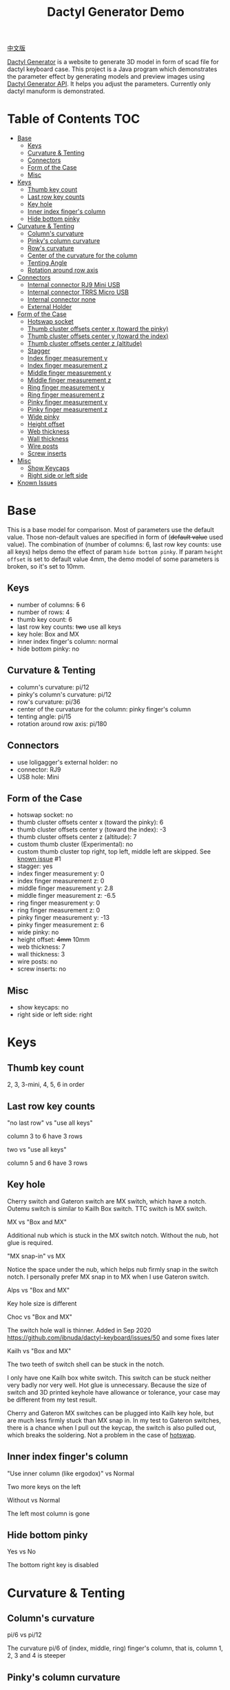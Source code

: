 #+title: Dactyl Generator Demo

[[file:README.zh.org][中文版]]


[[https://dactyl.siskam.link][Dactyl Generator]] is a website to generate 3D model in form of scad file for
dactyl keyboard case. This project is a Java program which demonstrates the
parameter effect by generating models and preview images using [[https://dactyl.siskam.link/api][Dactyl Generator API]].
It helps you adjust the parameters.
Currently only dactyl manuform is demonstrated.

* Table of Contents  :TOC:
- [[#base][Base]]
  - [[#keys][Keys]]
  - [[#curvature--tenting][Curvature & Tenting]]
  - [[#connectors][Connectors]]
  - [[#form-of-the-case][Form of the Case]]
  - [[#misc][Misc]]
- [[#keys-1][Keys]]
  - [[#thumb-key-count][Thumb key count]]
  - [[#last-row-key-counts][Last row key counts]]
  - [[#key-hole][Key hole]]
  - [[#inner-index-fingers-column][Inner index finger's column]]
  - [[#hide-bottom-pinky][Hide bottom pinky]]
- [[#curvature--tenting-1][Curvature & Tenting]]
  - [[#columns-curvature][Column's curvature]]
  - [[#pinkys-column-curvature][Pinky's column curvature]]
  - [[#rows-curvature][Row's curvature]]
  - [[#center-of-the-curvature-for-the-column][Center of the curvature for the column]]
  - [[#tenting-angle][Tenting Angle]]
  - [[#rotation-around-row-axis][Rotation around row axis]]
- [[#connectors-1][Connectors]]
  - [[#internal-connector-rj9-mini-usb][Internal connector RJ9 Mini USB]]
  - [[#internal-connector-trrs-micro-usb][Internal connector TRRS Micro USB]]
  - [[#internal-connector-none][Internal connector none]]
  - [[#external-holder][External Holder]]
- [[#form-of-the-case-1][Form of the Case]]
  - [[#hotswap-socket][Hotswap socket]]
  - [[#thumb-cluster-offsets-center-x-toward-the-pinky][Thumb cluster offsets center x (toward the pinky)]]
  - [[#thumb-cluster-offsets-center-y-toward-the-index][Thumb cluster offsets center y (toward the index)]]
  - [[#thumb-cluster-offsets-center-z-altitude][Thumb cluster offsets center z (altitude)]]
  - [[#stagger][Stagger]]
  - [[#index-finger-measurement-y][Index finger measurement y]]
  - [[#index-finger-measurement-z][Index finger measurement z]]
  - [[#middle-finger-measurement-y][Middle finger measurement y]]
  - [[#middle-finger-measurement-z][Middle finger measurement z]]
  - [[#ring-finger-measurement-y][Ring finger measurement y]]
  - [[#ring-finger-measurement-z][Ring finger measurement z]]
  - [[#pinky-finger-measurement-y][Pinky finger measurement y]]
  - [[#pinky-finger-measurement-z][Pinky finger measurement z]]
  - [[#wide-pinky][Wide pinky]]
  - [[#height-offset][Height offset]]
  - [[#web-thickness][Web thickness]]
  - [[#wall-thickness][Wall thickness]]
  - [[#wire-posts][Wire posts]]
  - [[#screw-inserts][Screw inserts]]
- [[#misc-1][Misc]]
  - [[#show-keycaps][Show Keycaps]]
  - [[#right-side-or-left-side][Right side or left side]]
- [[#known-issues][Known Issues]]

* Base
  This is a base model for comparison. Most of parameters use the default value.
  Those non-default values are specified in form of (+default value+ used value).
  The combination of (number of columns: 6, last row key counts: use all keys)
  helps demo the effect of param ~hide bottom pinky~.
  If param ~height offset~ is set to default value 4mm, the demo model of some
  parameters is broken, so it's set to 10mm.

** Keys
   - number of columns: +5+ 6
   - number of rows: 4
   - thumb key count: 6
   - last row key counts: +two+ use all keys
   - key hole: Box and MX
   - inner index finger's column: normal
   - hide bottom pinky: no

** Curvature & Tenting
   - column's curvature: pi/12
   - pinky's column's curvature: pi/12
   - row's curvature: pi/36
   - center of the curvature for the column: pinky finger's column
   - tenting angle: pi/15
   - rotation around row axis: pi/180

** Connectors
   - use loligagger's external holder: no
   - connector: RJ9
   - USB hole: Mini

** Form of the Case
   - hotswap socket: no
   - thumb cluster offsets center x (toward the pinky): 6
   - thumb cluster offsets center y (toward the index): -3
   - thumb cluster offsets center z (altitude): 7
   - custom thumb cluster (Experimental): no
   - custom thumb cluster top right, top left, middle left are skipped. See [[#known-issues][known issue]] #1
   - stagger: yes
   - index finger measurement y: 0
   - index finger measurement z: 0
   - middle finger measurement y: 2.8
   - middle finger measurement z: -6.5
   - ring finger measurement y: 0
   - ring finger measurement z: 0
   - pinky finger measurement y: -13
   - pinky finger measurement z: 6
   - wide pinky: no
   - height offset: +4mm+ 10mm
   - web thickness: 7
   - wall thickness: 3
   - wire posts: no
   - screw inserts: no

** Misc
   - show keycaps: no
   - right side or left side: right

[[file:manuform/manuform-4x6+6-DIAGONAL.png]]
[[file:manuform/manuform-4x6+6-TOP.png]]
[[file:manuform/manuform-4x6+6-BACK_TOP.png]]
[[file:manuform/manuform-4x6+6-RIGHT.png]] 
[[file:manuform/manuform-4x6+6-BOTTOM.png]]
[[file:manuform/manuform-4x6+6-BOTTOM_DIST_200.png]]

* Keys

** Thumb key count
   2, 3, 3-mini, 4, 5, 6 in order

   [[file:manuform/manuform-4x6+x-DIAGONAL-cmp.png]]

** Last row key counts
   "no last row" vs "use all keys"

   column 3 to 6 have 3 rows

   [[file:manuform/manuform-4x6+6-(keys.last-row=0)-TOP-cmp.png]]

   two vs "use all keys"

   column 5 and 6 have 3 rows

   [[file:manuform/manuform-4x6+6-(keys.last-row=2)-TOP-cmp.png]]

** Key hole

   [[file:images/mx-vs-box.png]]

   Cherry switch and Gateron switch are MX switch, which have a notch.
   Outemu switch is similar to Kailh Box switch.
   TTC switch is MX switch.

   MX vs "Box and MX"

   Additional nub which is stuck in the MX switch notch. Without the nub, hot glue is required.

   [[file:manuform/manuform-4x6+6-(keys.switch-type=mx)-BOTTOM_DIST_200-cmp.png]]

   "MX snap-in" vs MX

   Notice the space under the nub, which helps nub firmly snap in the switch notch.
   I personally prefer MX snap in to MX when I use Gateron switch.

   [[file:manuform/manuform-4x6+6-(keys.switch-type=mx-snap-in)-BOTTOM_DIST_200-cmp.png]]
   [[file:images/mx-snap-in_vs_mx.png]]

   Alps vs "Box and MX"

   Key hole size is different

   [[file:manuform/manuform-4x6+6-(keys.switch-type=alps)-BOTTOM_DIST_200-cmp.png]]

   Choc vs "Box and MX"

   The switch hole wall is thinner.
   Added in Sep 2020 https://github.com/ibnuda/dactyl-keyboard/issues/50 and some fixes later

   [[file:manuform/manuform-4x6+6-(keys.switch-type=choc)-BOTTOM_DIST_200-cmp.png]]

   Kailh vs "Box and MX"

   [[file:manuform/manuform-4x6+6-(keys.switch-type=kailh)-BOTTOM_DIST_200-cmp.png]]

   The two teeth of switch shell can be stuck in the notch.

   I only have one Kailh box white switch. This switch can be stuck neither very badly nor very well. Hot glue is unnecessary.
   Because the size of switch and 3D printed keyhole have allowance or tolerance, your case may be different from my test result.

   [[file:images/kailh-keyhole.jpg]]

   Cherry and Gateron MX switches can be plugged into Kailh key hole, but are much less firmly stuck than MX snap in.
   In my test to Gateron switches, there is a chance when I pull out the keycap, the switch is also pulled out, which breaks the soldering.
   Not a problem in the case of [[#hotswap-socket][hotswap]].

** Inner index finger's column
   "Use inner column (like ergodox)" vs Normal

   Two more keys on the left

   [[file:manuform/manuform-4x6+6-(keys.inner-column=ergodox)-TOP-cmp.png]]

   Without vs Normal

   The left most column is gone

   [[file:manuform/manuform-4x6+6-(keys.inner-column=without)-TOP-cmp.png]]

** Hide bottom pinky
   Yes vs No

   The bottom right key is disabled

   [[file:manuform/manuform-4x6+6-(keys.hide-last-pinky=yes)-TOP-cmp.png]]

* Curvature & Tenting

** Column's curvature
   pi/6 vs pi/12

   The curvature pi/6 of (index, middle, ring) finger's column, that is, column 1, 2, 3 and 4 is steeper

   [[file:manuform/manuform-4x6+6-(curve.column-curvature=pi_6)-DIAGONAL-cmp.png]]
   [[file:manuform/manuform-4x6+6-(curve.column-curvature=pi_6)-RIGHT-cmp.png]] 

** Pinky's column curvature
   pi/6 vs pi/12

   The curvature of pinky finger column, that is, column 5 and 6 is steeper

   [[file:manuform/manuform-4x6+6-(curve.pinky-column-curvature=pi_6)-DIAGONAL-cmp.png]]
   [[file:manuform/manuform-4x6+6-(curve.pinky-column-curvature=pi_6)-RIGHT-cmp.png]] 

** Row's curvature
   pi/18 vs pi/36

   [[file:manuform/manuform-4x6+6-(curve.row-curvature=pi_18)-DIAGONAL-cmp.png]]

** Center of the curvature for the column
   Index, middle, ring, pinky in order

   [[file:manuform/manuform-4x6+6-(curve.centercol)-DIAGONAL-cmp.png]]

** Tenting Angle
   pi/6 vs pi/15

   Row tilt is larger

   [[file:manuform/manuform-4x6+6-(curve.tenting=6)-DIAGONAL-cmp.png]]

** Rotation around row axis
   pi/10 vs pi/180

   [[file:manuform/manuform-4x6+6-(curve.rotate-x=pi_10)-DIAGONAL-cmp.png]]

   -pi/10 vs pi/180

   [[file:manuform/manuform-4x6+6-(curve.rotate-x=-pi_10)-DIAGONAL-cmp.png]]

   -pi/36 vs pi/180

   [[file:manuform/manuform-4x6+6-(curve.rotate-x=-pi_36)-DIAGONAL-cmp.png]]

* Connectors
** Internal connector RJ9 Mini USB
   [[https://youtu.be/Oloh3Yabu6I?t=240][4:00]] to 25:00 of Kevin Eckert's build log is a good reference.

   I don't try this and I am not sure the connector size is the same.
   TRRS Micro USB option is more recommended than this if you want internal connector.
   
   [[file:manuform/manuform-4x6+6-BACK_TOP.png]] 
   
   [[file:images/internal-connector-rj9.png]] 
   
** Internal connector TRRS Micro USB
   "internal connector TRRS Micro USB" vs "internal connector RJ9 Mini USB"

   [[file:manuform/manuform-4x6+6-(connector.type=trrs)-BACK_TOP-cmp.png]] 

   - A 3.5mm audio jack connector PJ-320B can be used in the TRRS hole of case
   - A micro USB breakout board can be used in the USB rectangle hole of case
   - The pro micro board can be hung on the L hook (also called pro micro holder)
   - The pro micro board is connected to the USB breakout board with a cable
     
   This looks more complicated than external holder,
   but it's fine to use internal holder in the secondary part (typically the right part),
   because the secondary part is connected to the master part with an audio cable and no USB is required.
   
   [[file:images/internal-connector-trrs.png]] 

   micro USB breakout board
   
   [[file:images/microusb-breakout-board.png]]

   [[file:images/microusb-breakout-board-cable.png]]

   [[file:images/microusb-breakout-board-cable-case.jpg]]

   [[file:images/microusb-breakout-board-cable-case-glue.jpg]]

   Below image comes from [[https://www.beekeeb.com/dactyl-manuform-mini-mechanical-keyboard-build-log/][Leo's build log]].

   [[file:images/leo-dactyl-manuform-bottom.png]] 

   The position of the L hook (also called pro micro holder) is not calculated correctly in some case. Check it carefully.
   For example with the default dactyl manuform parameters, the L hook is separated from keyboard case.

   [[file:images/separated-promicro-holder.png]]

   Either consider [[#external-holder][external holder]] or follow below steps to change the position.
   1. click openscad menu ~window~ -> ~editor~ to open code editor
   2. right click the L hook (pro micro holder), click the ~cube~ to jump to the code
      [[file:images/pro-micro-holder-code-location.png]]
   3. the L hook is a [[https://en.wikibooks.org/wiki/OpenSCAD_User_Manual/CSG_Modelling#difference][difference]] of a big cube and a small cube
      #+begin_src
      difference () {
        translate ([-94.9015632882982, 24.40298907331629, 16.208123960789713]) {
          cube ([6, 12, 12], center=true);
        }
        translate ([-95.9015632882982, 23.40298907331629, 16.208123960789713]) {
          cube ([4, 10, 12], center=true);
        }
      }
      #+end_src

      #+ATTR_HTML: :width 100
      [[file:images/pro-micro-holder-difference.png]]

   4. wrap the ~difference()~ statement with a ~translate([x, y, z])~ statement, for example
      #+begin_src
      translate([-1, -2, 3]){
        difference () {
          translate ([-94.9015632882982, 24.40298907331629, 16.208123960789713]) {
            cube ([6, 12, 12], center=true);
          }
          translate ([-95.9015632882982, 23.40298907331629, 16.208123960789713]) {
            cube ([4, 10, 12], center=true);
          }
        }
      }
      #+end_src
      moves the L hook (pro micro holder) 1mm to the left, 2mm back, 3mm up

** Internal connector none
   "internal none" vs "internal RJ9 Mini USB"

   This is used for wireless keyboard using non-chargeable batteries or wireless charging.
   If use wired chargeable batteries, no hole to plug the USB cable for charging.

   [[file:manuform/manuform-4x6+6-(connector.type=none)-BACK_TOP-cmp.png]] 

** External Holder

   Yes vs "internal RJ9 Mini USB"

   [[file:manuform/manuform-4x6+6-(connector.external=yes)-BACK_TOP-cmp.png]]

   The case back wall thickness is about 5mm, if [[#wall-thickness][wall thickness]] is 3mm by default, which is too thick for promicro v1 and v2 holder.
   The promicro v3 holder fits the case even though not 100% well-fitting.
   There is a [[https://github.com/ibnuda/dactyl-keyboard/issues/85][separated part]] in v3 holder model.
   [[file:stl/][Here]] is the fixed version for right case and a mirror version for left case.
   The 3.5mm audio jack connector PJ-320B and pro micro board fit the holder.

   It is highly recommended to set connector to ~none~,
   otherwise the hole may not be cut correctly and prevent the external holder from plugging.
   A [[https://github.com/ibnuda/dactyl-keyboard/pull/99][pull request]] is created but no response from author.

   [[file:images/remove-internal-holder-from-external-holder.png]]

* Form of the Case

** Hotswap socket
   Yes vs No

   Glue the hotswap socket

   [[file:manuform/manuform-4x6+6-(form.hotswap=yes)-BOTTOM_DIST_200-cmp.png]]

** Thumb cluster offsets center x (toward the pinky)
   The greater the value, thumb cluster is closer to right, toward pinky finger, toward x positive direction

   -10 vs 6

   [[file:manuform/manuform-4x6+6-(form.thumb-cluster-offset-x=-10)-TOP-cmp.png]]

** Thumb cluster offsets center y (toward the index)
   The greater the value, thumb cluster is more toward to index finger, toward y positive direction

   -23 vs -3

   [[file:manuform/manuform-4x6+6-(form.thumb-cluster-offset-y=-23)-TOP-cmp.png]]

** Thumb cluster offsets center z (altitude)
   The greater the value, thumb cluster is higher

   27 vs 7

   [[file:manuform/manuform-4x6+6-(form.thumb-cluster-offset-z=27)-DIAGONAL-cmp.png]]

** Stagger
   No vs Yes

   [[file:manuform/manuform-4x6+6-(form.stagger=no)-TOP-cmp.png]]
   [[file:manuform/manuform-4x6+6-(form.stagger=no)-DIAGONAL-cmp.png]]

** Index finger measurement y
   The greater the value, index finger's column (column 1 and 2) and thumb cluster are more far away from hand, toward y positive direction

   10 vs 0

   [[file:manuform/manuform-4x6+6-(form.stagger-index-y=10)-TOP-cmp.png]]

** Index finger measurement z
   The greater the value, index finger's column (column 1 and 2) and thumb cluster are higher

   15 vs 0

   [[file:manuform/manuform-4x6+6-(form.stagger-index-z=15)-DIAGONAL-cmp.png]]

** Middle finger measurement y
   The greater the value, the middle finger's column (column 3) is more far away from hand, toward y positive direction

   10 vs 2.8

   [[file:manuform/manuform-4x6+6-(form.stagger-middle-y=10)-TOP-cmp.png]]

** Middle finger measurement z
   The greater the value, the middle finger's column (column 3) is higher

   10 vs -6.5

   [[file:manuform/manuform-4x6+6-(form.stagger-middle-z=10)-BACK_TOP-cmp.png]]

** Ring finger measurement y
   The greater the value, the ring finger's column (column 4) is more far away from hand, toward y positive direction

   10 vs 0

   [[file:manuform/manuform-4x6+6-(form.stagger-ring-y=10)-TOP-cmp.png]]

** Ring finger measurement z
   The greater the value, the ring finger's column (column 4) is higher

   15 vs 0

   [[file:manuform/manuform-4x6+6-(form.stagger-ring-z=15)-BACK_TOP-cmp.png]]

** Pinky finger measurement y
   The greater the value, the pinky finger's column (column 5 and 6) is more far away from hand, toward y positive direction

   0 vs -13

   [[file:manuform/manuform-4x6+6-(form.stagger-pinky-y=0)-TOP-cmp.png]]

** Pinky finger measurement z
   The greater the value, the pinky finger's column (column 5 and 6) is higher

   26 vs 6

   [[file:manuform/manuform-4x6+6-(form.stagger-pinky-z=26)-BACK_TOP-cmp.png]]

** Wide pinky
   Whether the right most column uses 1.5u keycap

   Yes vs No

   [[file:manuform/manuform-4x6+6-(form.wide-pinky=yes)-DIAGONAL-cmp.png]]

** Height offset
   The overall height of the keyboard case

   4mm vs 10mm

   [[file:manuform/manuform-4x6+6-(form.height-offset=4)-DIAGONAL-cmp.png]]

** Web thickness
   Top part of the keyboard around the keyholes

   20mm vs 7mm

   [[file:manuform/manuform-4x6+6-(form.web-thickness=20)-BOTTOM_DIST_200-cmp.png]] 

** Wall thickness
   Wall around the keyboard

   1mm vs 3mm

   [[file:manuform/manuform-4x6+6-(form.wall-thickness=1)-BOTTOM-cmp.png]] 

** Wire posts
   Sorry I haven't tried it. Enable it if you think it helps wiring.

   [[file:manuform/manuform-4x6+6-(form.wire-post=yes)-BOTTOM-cmp.png]]

** Screw inserts
   5 screw hole. They are hollow even though they looks solid in the rendered preview image,
   because OpenSCAD full geometry render is time-consuming.

   Yes vs No

   [[file:manuform/manuform-4x6+6-(form.screw-inserts=yes)-BOTTOM-cmp.png]]

* Misc

** Show Keycaps
   Just for display

   Yes vs No

   [[file:manuform/manuform-4x6+6-(misc.keycaps=yes)-DIAGONAL-cmp.png]]

** Right side or left side
   Left vs Right

   [[file:manuform/manuform-4x6+6-(misc.left-side)-DIAGONAL-cmp.png]]

* Known Issues
  1. Custom thumb cluster

     This function is experimental and only top 3 thumb keys (take right thumb
     cluster for example, top right, top left, middle left) are customizable. See
     this [[https://github.com/ibnuda/dactyl-keyboard/issues/28][dactyl generator issue]] for an example.
     The demo to these parameters is skipped.
